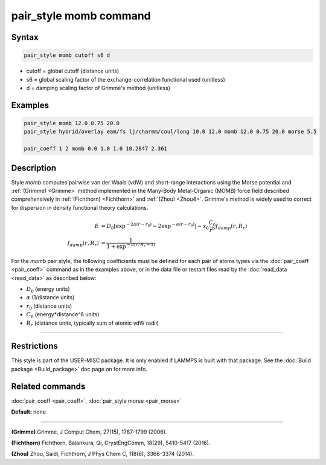 .. index:: pair_style momb

pair_style momb command
=======================

Syntax
""""""


.. code-block:: LAMMPS

   pair_style momb cutoff s6 d

* cutoff = global cutoff (distance units)
* s6 = global scaling factor of the exchange-correlation functional used (unitless)
* d = damping scaling factor of Grimme's method (unitless)

Examples
""""""""


.. code-block:: LAMMPS

   pair_style momb 12.0 0.75 20.0
   pair_style hybrid/overlay eam/fs lj/charmm/coul/long 10.0 12.0 momb 12.0 0.75 20.0 morse 5.5

   pair_coeff 1 2 momb 0.0 1.0 1.0 10.2847 2.361

Description
"""""""""""

Style *momb* computes pairwise van der Waals (vdW) and short-range
interactions using the Morse potential and :ref:`(Grimme) <Grimme>` method
implemented in the Many-Body Metal-Organic (MOMB) force field
described comprehensively in :ref:`(Fichthorn) <Fichthorn>` and
:ref:`(Zhou) <Zhou4>`. Grimme's method is widely used to correct for
dispersion in density functional theory calculations.

.. math::

   E & = D_0 [\exp^{-2 \alpha (r-r_0)} - 2\exp^{-\alpha (r-r_0)}] - s_6 \frac{C_6}{r^6} f_{damp}(r,R_r) \\
  f_{damp}(r,R_r) & = \frac{1}{1 + \exp^{-d(r/R_r - 1)}}


For the *momb* pair style, the following coefficients must be defined
for each pair of atoms types via the :doc:`pair_coeff <pair_coeff>`
command as in the examples above, or in the data file or restart files
read by the :doc:`read_data <read_data>` as described below:

* :math:`D_0` (energy units)
* :math:`\alpha` (1/distance units)
* :math:`r_0` (distance units)
* :math:`C_6` (energy\*distance\^6 units)
* :math:`R_r` (distance units, typically sum of atomic vdW radii)

----------

Restrictions
""""""""""""

This style is part of the USER-MISC package. It is only enabled if
LAMMPS is built with that package. See the :doc:`Build package
<Build_package>` doc page on for more info.

Related commands
""""""""""""""""

:doc:`pair_coeff <pair_coeff>`, :doc:`pair_style morse <pair_morse>`

**Default:** none


----------


.. _Grimme:

**(Grimme)** Grimme, J Comput Chem, 27(15), 1787-1799 (2006).

.. _Fichthorn:

**(Fichthorn)** Fichthorn, Balankura, Qi, CrystEngComm, 18(29), 5410-5417 (2016).

.. _Zhou4:

**(Zhou)** Zhou, Saidi, Fichthorn, J Phys Chem C, 118(6), 3366-3374 (2014).
